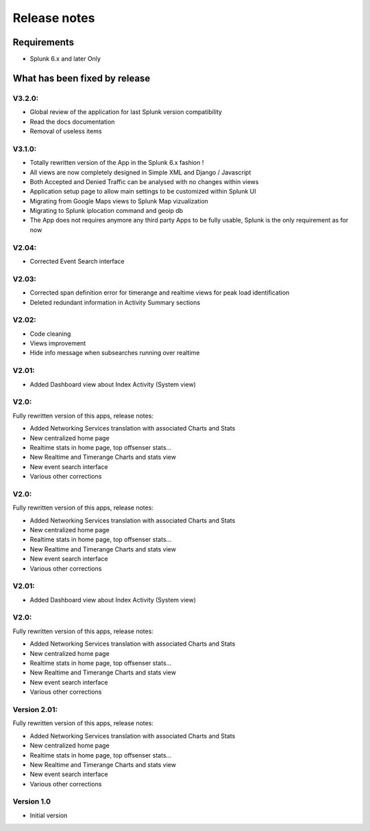 #############
Release notes
#############

^^^^^^^^^^^^
Requirements
^^^^^^^^^^^^

* Splunk 6.x and later Only

^^^^^^^^^^^^^^^^^^^^^^^^^^^^^^
What has been fixed by release
^^^^^^^^^^^^^^^^^^^^^^^^^^^^^^
=======
V3.2.0:
=======

- Global review of the application for last Splunk version compatibility
- Read the docs documentation
- Removal of useless items

=======
V3.1.0:
=======

- Totally rewritten version of the App in the Splunk 6.x fashion !
- All views are now completely designed in Simple XML and Django / Javascript
- Both Accepted and Denied Traffic can be analysed with no changes within views
- Application setup page to allow main settings to be customized within Splunk UI
- Migrating from Google Maps views to Splunk Map vizualization
- Migrating to Splunk iplocation command and geoip db
- The App does not requires anymore any third party Apps to be fully usable, Splunk is the only requirement as for now

======
V2.04:
======

- Corrected Event Search interface

======
V2.03:
======

- Corrected span definition error for timerange and realtime views for peak load identification
- Deleted redundant information in Activity Summary sections

======
V2.02:
======

- Code cleaning
- Views improvement
- Hide info message when subsearches running over realtime

======
V2.01:
======

- Added Dashboard view about Index Activity (System view)

=====
V2.0:
=====

Fully rewritten version of this apps, release notes:

- Added Networking Services translation with associated Charts and Stats
- New centralized home page
- Realtime stats in home page, top offsenser stats...
- New Realtime and Timerange Charts and stats view
- New event search interface
- Various other corrections

=====
V2.0:
=====

Fully rewritten version of this apps, release notes:

- Added Networking Services translation with associated Charts and Stats
- New centralized home page
- Realtime stats in home page, top offsenser stats...
- New Realtime and Timerange Charts and stats view
- New event search interface
- Various other corrections

======
V2.01:
======

- Added Dashboard view about Index Activity (System view)

=====
V2.0:
=====

Fully rewritten version of this apps, release notes:

- Added Networking Services translation with associated Charts and Stats
- New centralized home page
- Realtime stats in home page, top offsenser stats...
- New Realtime and Timerange Charts and stats view
- New event search interface
- Various other corrections

=============
Version 2.01:
=============

Fully rewritten version of this apps, release notes:

- Added Networking Services translation with associated Charts and Stats
- New centralized home page
- Realtime stats in home page, top offsenser stats...
- New Realtime and Timerange Charts and stats view
- New event search interface
- Various other corrections

===========
Version 1.0
===========

- Initial version
